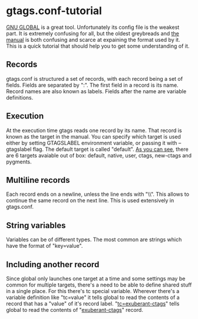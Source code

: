 * gtags.conf-tutorial
[[https://www.gnu.org/software/global/global.html][GNU GLOBAL]] is a great tool. Unfortunately its config file is the weakest part. It is extremely confusing for all, but the oldest greybreads and [[https://www.gnu.org/software/global/globaldoc_toc.html#gtags_002econf][the manual]] is both confusing and scarce at expaining the format used by it. This is a quick tutorial that should help you to get some understanding of it.
** Records
gtags.conf is structured a set of records, with each record being a set of fields. Fields are separated by ":". The first field in a record is its name. Record names are also known as labels. Fields after the name are variable definitions.
** Execution
At the execution time gtags reads one record by its name. That record is known as the target in the manual. You can specify which target is used either by setting GTAGSLABEL environment variable, or passing it with --gtagslabel flag. The default target is called "default". [[https://github.com/sg2002/gtags.conf-tutorial/blob/master/gtags.conf#L37][As you can see]], there are 6 targets avaiable out of box: default, native, user, ctags, new-ctags and pygments.
** Multiline records
Each record ends on a newline, unless the line ends with "\\". This allows to continue the same record on the next line. This is used extensively in gtags.conf.
** String variables
Variables can be of different types. The most common are strings which have the format of "key=value".
** Including another record
Since global only launches one target at a time and some settings may be common for multiple targets, there's a need to be able to define shared stuff in a single place. For this there's tc special variable. Wherever there's a variable definition like "tc=value" it tells global to read the contents of a record that has a "value" of it's record label. "[[https://github.com/sg2002/gtags.conf-tutorial/blob/master/gtags.conf#L44][tc=exuberant-ctags]]" tells global to read the contents of "[[https://github.com/sg2002/gtags.conf-tutorial/blob/master/gtags.conf#L84][exuberant-ctags]]" record.
